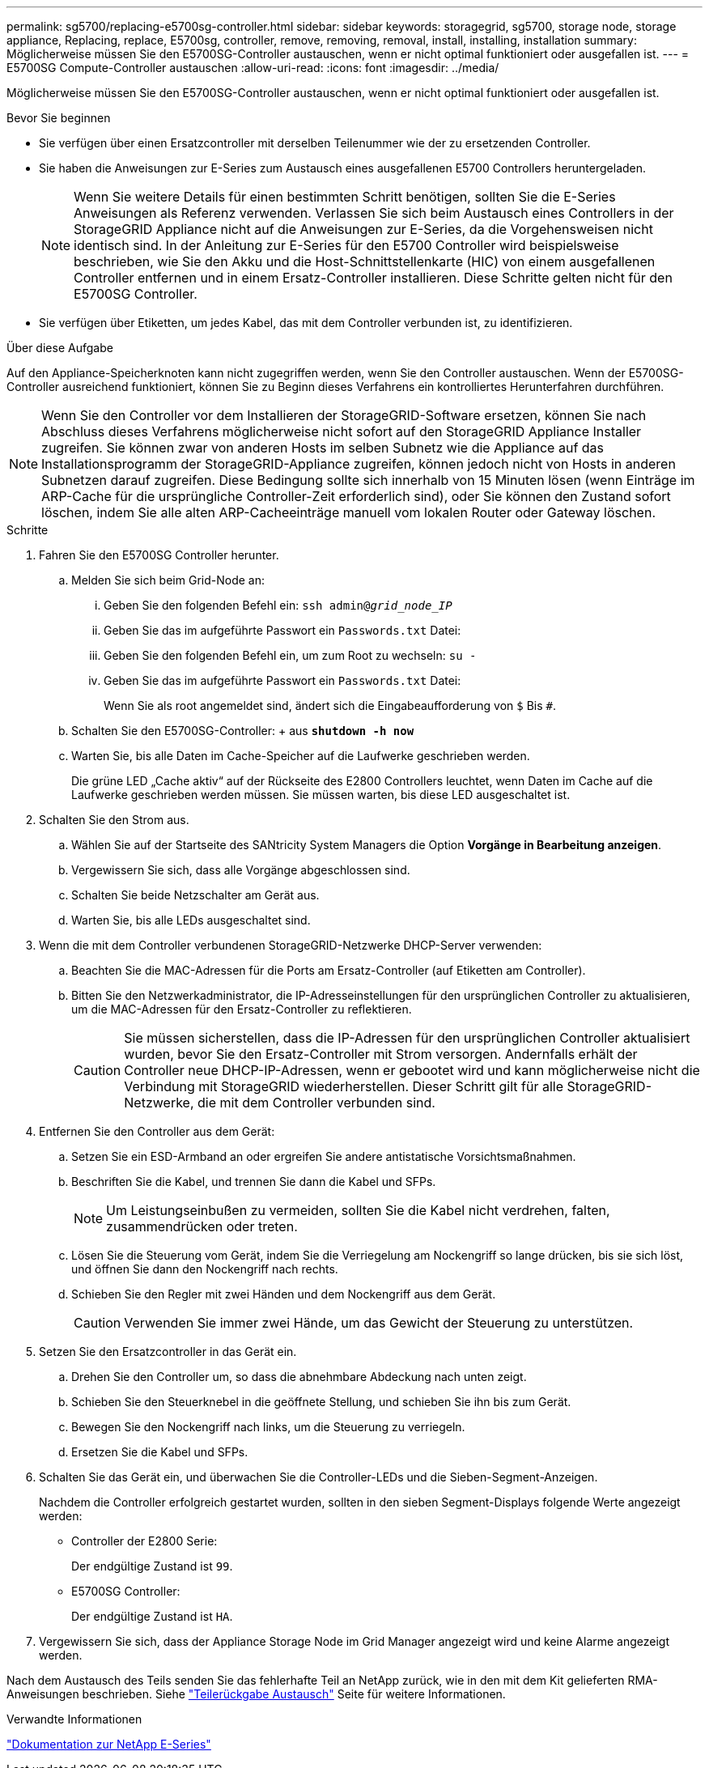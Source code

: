 ---
permalink: sg5700/replacing-e5700sg-controller.html 
sidebar: sidebar 
keywords: storagegrid, sg5700, storage node, storage appliance, Replacing, replace, E5700sg, controller, remove, removing, removal, install, installing, installation 
summary: Möglicherweise müssen Sie den E5700SG-Controller austauschen, wenn er nicht optimal funktioniert oder ausgefallen ist. 
---
= E5700SG Compute-Controller austauschen
:allow-uri-read: 
:icons: font
:imagesdir: ../media/


[role="lead"]
Möglicherweise müssen Sie den E5700SG-Controller austauschen, wenn er nicht optimal funktioniert oder ausgefallen ist.

.Bevor Sie beginnen
* Sie verfügen über einen Ersatzcontroller mit derselben Teilenummer wie der zu ersetzenden Controller.
* Sie haben die Anweisungen zur E-Series zum Austausch eines ausgefallenen E5700 Controllers heruntergeladen.
+

NOTE: Wenn Sie weitere Details für einen bestimmten Schritt benötigen, sollten Sie die E-Series Anweisungen als Referenz verwenden. Verlassen Sie sich beim Austausch eines Controllers in der StorageGRID Appliance nicht auf die Anweisungen zur E-Series, da die Vorgehensweisen nicht identisch sind. In der Anleitung zur E-Series für den E5700 Controller wird beispielsweise beschrieben, wie Sie den Akku und die Host-Schnittstellenkarte (HIC) von einem ausgefallenen Controller entfernen und in einem Ersatz-Controller installieren. Diese Schritte gelten nicht für den E5700SG Controller.

* Sie verfügen über Etiketten, um jedes Kabel, das mit dem Controller verbunden ist, zu identifizieren.


.Über diese Aufgabe
Auf den Appliance-Speicherknoten kann nicht zugegriffen werden, wenn Sie den Controller austauschen. Wenn der E5700SG-Controller ausreichend funktioniert, können Sie zu Beginn dieses Verfahrens ein kontrolliertes Herunterfahren durchführen.


NOTE: Wenn Sie den Controller vor dem Installieren der StorageGRID-Software ersetzen, können Sie nach Abschluss dieses Verfahrens möglicherweise nicht sofort auf den StorageGRID Appliance Installer zugreifen. Sie können zwar von anderen Hosts im selben Subnetz wie die Appliance auf das Installationsprogramm der StorageGRID-Appliance zugreifen, können jedoch nicht von Hosts in anderen Subnetzen darauf zugreifen. Diese Bedingung sollte sich innerhalb von 15 Minuten lösen (wenn Einträge im ARP-Cache für die ursprüngliche Controller-Zeit erforderlich sind), oder Sie können den Zustand sofort löschen, indem Sie alle alten ARP-Cacheeinträge manuell vom lokalen Router oder Gateway löschen.

.Schritte
. Fahren Sie den E5700SG Controller herunter.
+
.. Melden Sie sich beim Grid-Node an:
+
... Geben Sie den folgenden Befehl ein: `ssh admin@_grid_node_IP_`
... Geben Sie das im aufgeführte Passwort ein `Passwords.txt` Datei:
... Geben Sie den folgenden Befehl ein, um zum Root zu wechseln: `su -`
... Geben Sie das im aufgeführte Passwort ein `Passwords.txt` Datei:
+
Wenn Sie als root angemeldet sind, ändert sich die Eingabeaufforderung von `$` Bis `#`.



.. Schalten Sie den E5700SG-Controller: + aus
`*shutdown -h now*`
.. Warten Sie, bis alle Daten im Cache-Speicher auf die Laufwerke geschrieben werden.
+
Die grüne LED „Cache aktiv“ auf der Rückseite des E2800 Controllers leuchtet, wenn Daten im Cache auf die Laufwerke geschrieben werden müssen. Sie müssen warten, bis diese LED ausgeschaltet ist.



. Schalten Sie den Strom aus.
+
.. Wählen Sie auf der Startseite des SANtricity System Managers die Option *Vorgänge in Bearbeitung anzeigen*.
.. Vergewissern Sie sich, dass alle Vorgänge abgeschlossen sind.
.. Schalten Sie beide Netzschalter am Gerät aus.
.. Warten Sie, bis alle LEDs ausgeschaltet sind.


. Wenn die mit dem Controller verbundenen StorageGRID-Netzwerke DHCP-Server verwenden:
+
.. Beachten Sie die MAC-Adressen für die Ports am Ersatz-Controller (auf Etiketten am Controller).
.. Bitten Sie den Netzwerkadministrator, die IP-Adresseinstellungen für den ursprünglichen Controller zu aktualisieren, um die MAC-Adressen für den Ersatz-Controller zu reflektieren.
+

CAUTION: Sie müssen sicherstellen, dass die IP-Adressen für den ursprünglichen Controller aktualisiert wurden, bevor Sie den Ersatz-Controller mit Strom versorgen. Andernfalls erhält der Controller neue DHCP-IP-Adressen, wenn er gebootet wird und kann möglicherweise nicht die Verbindung mit StorageGRID wiederherstellen. Dieser Schritt gilt für alle StorageGRID-Netzwerke, die mit dem Controller verbunden sind.



. Entfernen Sie den Controller aus dem Gerät:
+
.. Setzen Sie ein ESD-Armband an oder ergreifen Sie andere antistatische Vorsichtsmaßnahmen.
.. Beschriften Sie die Kabel, und trennen Sie dann die Kabel und SFPs.
+

NOTE: Um Leistungseinbußen zu vermeiden, sollten Sie die Kabel nicht verdrehen, falten, zusammendrücken oder treten.

.. Lösen Sie die Steuerung vom Gerät, indem Sie die Verriegelung am Nockengriff so lange drücken, bis sie sich löst, und öffnen Sie dann den Nockengriff nach rechts.
.. Schieben Sie den Regler mit zwei Händen und dem Nockengriff aus dem Gerät.
+

CAUTION: Verwenden Sie immer zwei Hände, um das Gewicht der Steuerung zu unterstützen.



. Setzen Sie den Ersatzcontroller in das Gerät ein.
+
.. Drehen Sie den Controller um, so dass die abnehmbare Abdeckung nach unten zeigt.
.. Schieben Sie den Steuerknebel in die geöffnete Stellung, und schieben Sie ihn bis zum Gerät.
.. Bewegen Sie den Nockengriff nach links, um die Steuerung zu verriegeln.
.. Ersetzen Sie die Kabel und SFPs.


. Schalten Sie das Gerät ein, und überwachen Sie die Controller-LEDs und die Sieben-Segment-Anzeigen.
+
Nachdem die Controller erfolgreich gestartet wurden, sollten in den sieben Segment-Displays folgende Werte angezeigt werden:

+
** Controller der E2800 Serie:
+
Der endgültige Zustand ist `99`.

** E5700SG Controller:
+
Der endgültige Zustand ist `HA`.



. Vergewissern Sie sich, dass der Appliance Storage Node im Grid Manager angezeigt wird und keine Alarme angezeigt werden.


Nach dem Austausch des Teils senden Sie das fehlerhafte Teil an NetApp zurück, wie in den mit dem Kit gelieferten RMA-Anweisungen beschrieben. Siehe https://mysupport.netapp.com/site/info/rma["Teilerückgabe  Austausch"^] Seite für weitere Informationen.

.Verwandte Informationen
https://docs.netapp.com/us-en/e-series-family/index.html["Dokumentation zur NetApp E-Series"^]
